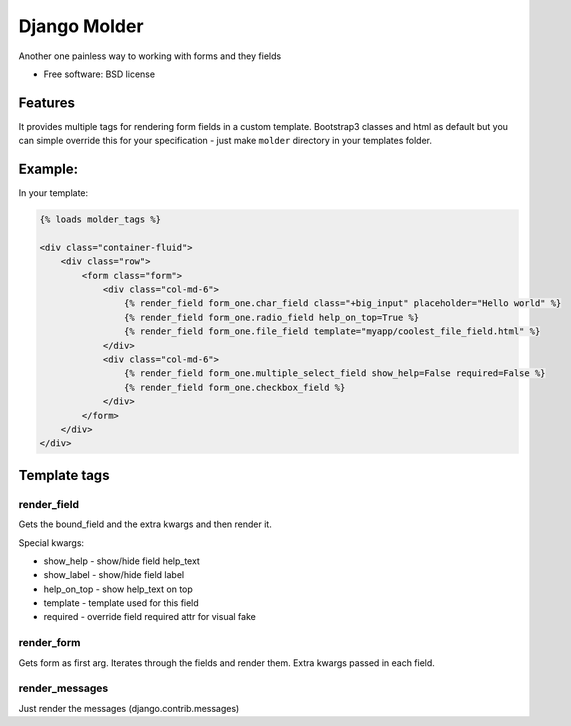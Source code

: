 ===============================
Django Molder
===============================

.. image:: https://img.shields.io/pypi/v/django_molder.svg
        :target: https://pypi.python.org/pypi/django_molder

.. image:: https://travis-ci.org/zerc/django_molder.svg?branch=master
    :target: https://travis-ci.org/zerc/django_molder
    :alt: Build status


Another one painless way to working with forms and they fields

* Free software: BSD license

Features
--------

It provides multiple tags for rendering form fields in a custom template.
Bootstrap3 classes and html as default but you can simple override this for your specification -
just make ``molder`` directory in your templates folder.

Example:
--------

In your template:


.. code:: html

    {% loads molder_tags %}

    <div class="container-fluid">
        <div class="row">
            <form class="form">
                <div class="col-md-6">
                    {% render_field form_one.char_field class="+big_input" placeholder="Hello world" %}
                    {% render_field form_one.radio_field help_on_top=True %}
                    {% render_field form_one.file_field template="myapp/coolest_file_field.html" %}
                </div>
                <div class="col-md-6">
                    {% render_field form_one.multiple_select_field show_help=False required=False %}
                    {% render_field form_one.checkbox_field %}
                </div>
            </form>
        </div>
    </div>


Template tags
-------------

render_field
============

Gets the bound_field and the extra kwargs and then render it.

Special kwargs:

* show_help - show/hide field help_text
* show_label - show/hide field label
* help_on_top - show help_text on top
* template - template used for this field
* required - override field required attr for visual fake


render_form
===========

Gets form as first arg. Iterates through the fields and render them. Extra kwargs passed in each field.


render_messages
===============

Just render the messages (django.contrib.messages)
